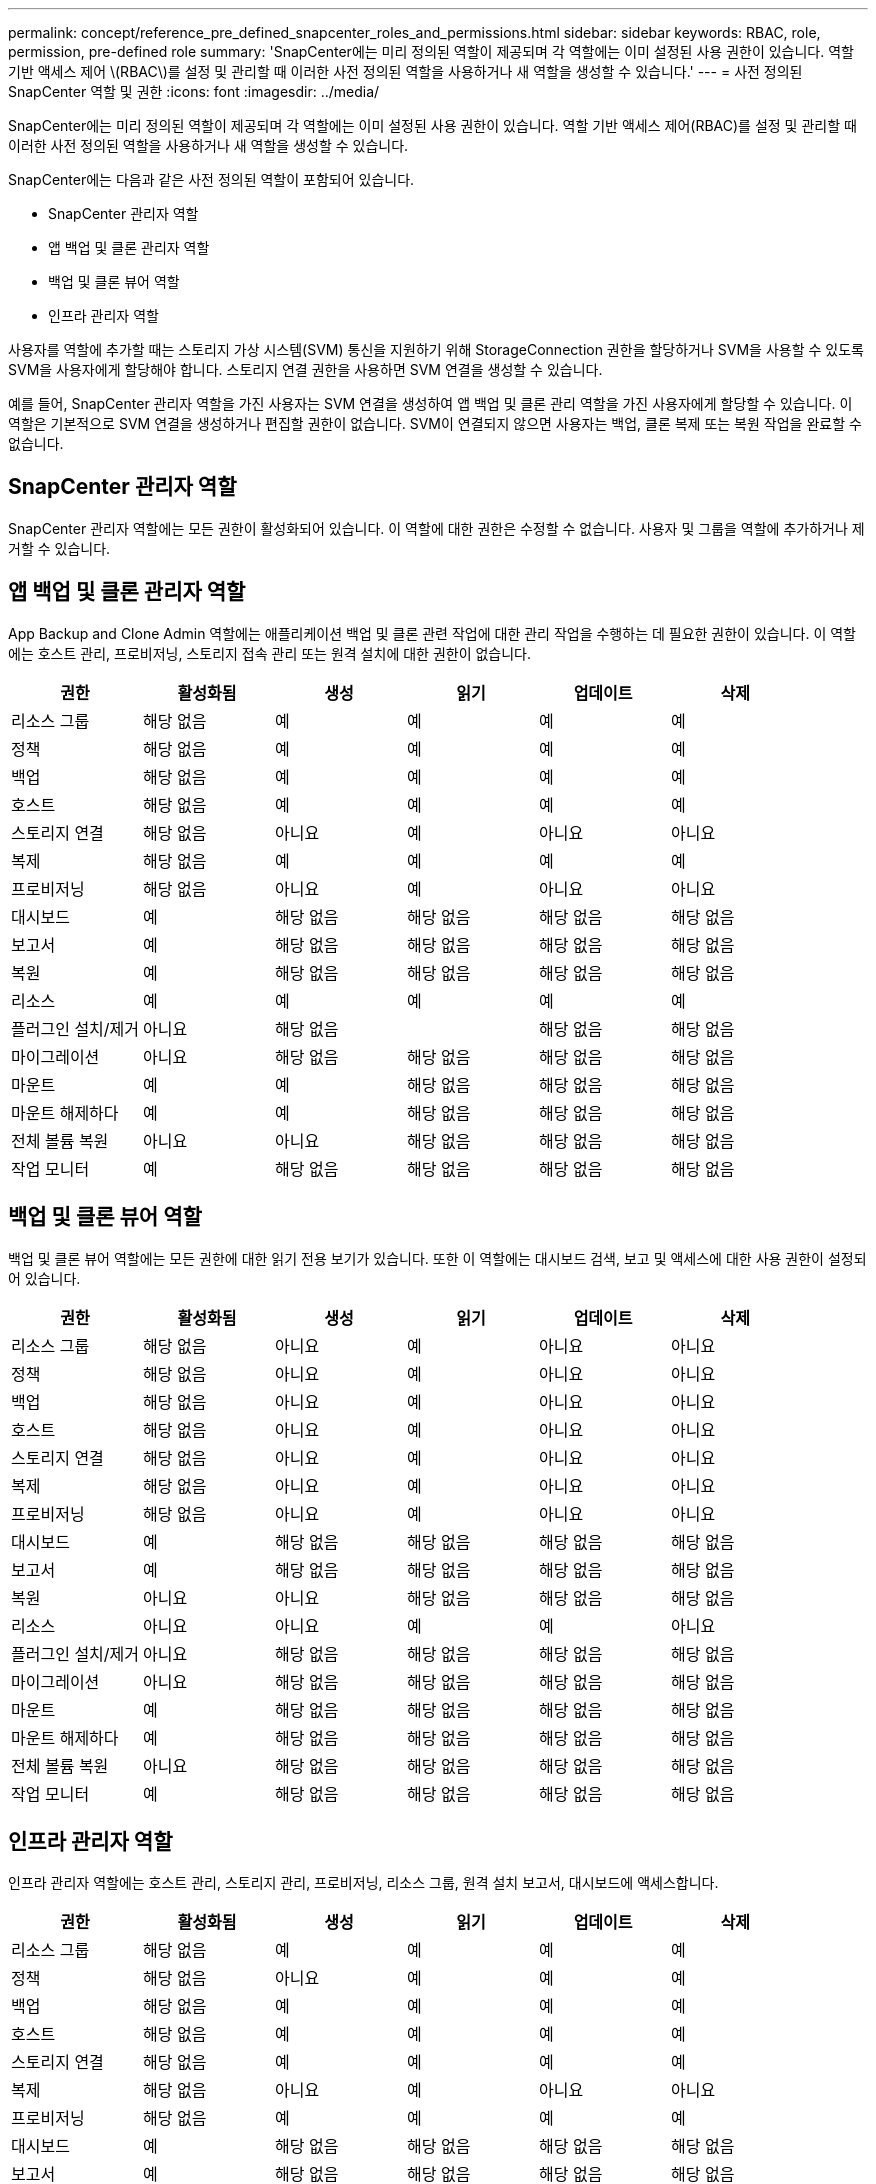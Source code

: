 ---
permalink: concept/reference_pre_defined_snapcenter_roles_and_permissions.html 
sidebar: sidebar 
keywords: RBAC, role, permission, pre-defined role 
summary: 'SnapCenter에는 미리 정의된 역할이 제공되며 각 역할에는 이미 설정된 사용 권한이 있습니다. 역할 기반 액세스 제어 \(RBAC\)를 설정 및 관리할 때 이러한 사전 정의된 역할을 사용하거나 새 역할을 생성할 수 있습니다.' 
---
= 사전 정의된 SnapCenter 역할 및 권한
:icons: font
:imagesdir: ../media/


[role="lead"]
SnapCenter에는 미리 정의된 역할이 제공되며 각 역할에는 이미 설정된 사용 권한이 있습니다. 역할 기반 액세스 제어(RBAC)를 설정 및 관리할 때 이러한 사전 정의된 역할을 사용하거나 새 역할을 생성할 수 있습니다.

SnapCenter에는 다음과 같은 사전 정의된 역할이 포함되어 있습니다.

* SnapCenter 관리자 역할
* 앱 백업 및 클론 관리자 역할
* 백업 및 클론 뷰어 역할
* 인프라 관리자 역할


사용자를 역할에 추가할 때는 스토리지 가상 시스템(SVM) 통신을 지원하기 위해 StorageConnection 권한을 할당하거나 SVM을 사용할 수 있도록 SVM을 사용자에게 할당해야 합니다. 스토리지 연결 권한을 사용하면 SVM 연결을 생성할 수 있습니다.

예를 들어, SnapCenter 관리자 역할을 가진 사용자는 SVM 연결을 생성하여 앱 백업 및 클론 관리 역할을 가진 사용자에게 할당할 수 있습니다. 이 역할은 기본적으로 SVM 연결을 생성하거나 편집할 권한이 없습니다. SVM이 연결되지 않으면 사용자는 백업, 클론 복제 또는 복원 작업을 완료할 수 없습니다.



== SnapCenter 관리자 역할

SnapCenter 관리자 역할에는 모든 권한이 활성화되어 있습니다. 이 역할에 대한 권한은 수정할 수 없습니다. 사용자 및 그룹을 역할에 추가하거나 제거할 수 있습니다.



== 앱 백업 및 클론 관리자 역할

App Backup and Clone Admin 역할에는 애플리케이션 백업 및 클론 관련 작업에 대한 관리 작업을 수행하는 데 필요한 권한이 있습니다. 이 역할에는 호스트 관리, 프로비저닝, 스토리지 접속 관리 또는 원격 설치에 대한 권한이 없습니다.

|===
| 권한 | 활성화됨 | 생성 | 읽기 | 업데이트 | 삭제 


 a| 
리소스 그룹
 a| 
해당 없음
 a| 
예
 a| 
예
 a| 
예
 a| 
예



 a| 
정책
 a| 
해당 없음
 a| 
예
 a| 
예
 a| 
예
 a| 
예



 a| 
백업
 a| 
해당 없음
 a| 
예
 a| 
예
 a| 
예
 a| 
예



 a| 
호스트
 a| 
해당 없음
 a| 
예
 a| 
예
 a| 
예
 a| 
예



 a| 
스토리지 연결
 a| 
해당 없음
 a| 
아니요
 a| 
예
 a| 
아니요
 a| 
아니요



 a| 
복제
 a| 
해당 없음
 a| 
예
 a| 
예
 a| 
예
 a| 
예



 a| 
프로비저닝
 a| 
해당 없음
 a| 
아니요
 a| 
예
 a| 
아니요
 a| 
아니요



 a| 
대시보드
 a| 
예
 a| 
해당 없음
 a| 
해당 없음
 a| 
해당 없음
 a| 
해당 없음



 a| 
보고서
 a| 
예
 a| 
해당 없음
 a| 
해당 없음
 a| 
해당 없음
 a| 
해당 없음



 a| 
복원
 a| 
예
 a| 
해당 없음
 a| 
해당 없음
 a| 
해당 없음
 a| 
해당 없음



 a| 
리소스
 a| 
예
 a| 
예
 a| 
예
 a| 
예
 a| 
예



 a| 
플러그인 설치/제거
 a| 
아니요
 a| 
해당 없음
 a| 
 a| 
해당 없음
 a| 
해당 없음



 a| 
마이그레이션
 a| 
아니요
 a| 
해당 없음
 a| 
해당 없음
 a| 
해당 없음
 a| 
해당 없음



 a| 
마운트
 a| 
예
 a| 
예
 a| 
해당 없음
 a| 
해당 없음
 a| 
해당 없음



 a| 
마운트 해제하다
 a| 
예
 a| 
예
 a| 
해당 없음
 a| 
해당 없음
 a| 
해당 없음



 a| 
전체 볼륨 복원
 a| 
아니요
 a| 
아니요
 a| 
해당 없음
 a| 
해당 없음
 a| 
해당 없음



 a| 
작업 모니터
 a| 
예
 a| 
해당 없음
 a| 
해당 없음
 a| 
해당 없음
 a| 
해당 없음

|===


== 백업 및 클론 뷰어 역할

백업 및 클론 뷰어 역할에는 모든 권한에 대한 읽기 전용 보기가 있습니다. 또한 이 역할에는 대시보드 검색, 보고 및 액세스에 대한 사용 권한이 설정되어 있습니다.

|===
| 권한 | 활성화됨 | 생성 | 읽기 | 업데이트 | 삭제 


 a| 
리소스 그룹
 a| 
해당 없음
 a| 
아니요
 a| 
예
 a| 
아니요
 a| 
아니요



 a| 
정책
 a| 
해당 없음
 a| 
아니요
 a| 
예
 a| 
아니요
 a| 
아니요



 a| 
백업
 a| 
해당 없음
 a| 
아니요
 a| 
예
 a| 
아니요
 a| 
아니요



 a| 
호스트
 a| 
해당 없음
 a| 
아니요
 a| 
예
 a| 
아니요
 a| 
아니요



 a| 
스토리지 연결
 a| 
해당 없음
 a| 
아니요
 a| 
예
 a| 
아니요
 a| 
아니요



 a| 
복제
 a| 
해당 없음
 a| 
아니요
 a| 
예
 a| 
아니요
 a| 
아니요



 a| 
프로비저닝
 a| 
해당 없음
 a| 
아니요
 a| 
예
 a| 
아니요
 a| 
아니요



 a| 
대시보드
 a| 
예
 a| 
해당 없음
 a| 
해당 없음
 a| 
해당 없음
 a| 
해당 없음



 a| 
보고서
 a| 
예
 a| 
해당 없음
 a| 
해당 없음
 a| 
해당 없음
 a| 
해당 없음



 a| 
복원
 a| 
아니요
 a| 
아니요
 a| 
해당 없음
 a| 
해당 없음
 a| 
해당 없음



 a| 
리소스
 a| 
아니요
 a| 
아니요
 a| 
예
 a| 
예
 a| 
아니요



 a| 
플러그인 설치/제거
 a| 
아니요
 a| 
해당 없음
 a| 
해당 없음
 a| 
해당 없음
 a| 
해당 없음



 a| 
마이그레이션
 a| 
아니요
 a| 
해당 없음
 a| 
해당 없음
 a| 
해당 없음
 a| 
해당 없음



 a| 
마운트
 a| 
예
 a| 
해당 없음
 a| 
해당 없음
 a| 
해당 없음
 a| 
해당 없음



 a| 
마운트 해제하다
 a| 
예
 a| 
해당 없음
 a| 
해당 없음
 a| 
해당 없음
 a| 
해당 없음



 a| 
전체 볼륨 복원
 a| 
아니요
 a| 
해당 없음
 a| 
해당 없음
 a| 
해당 없음
 a| 
해당 없음



 a| 
작업 모니터
 a| 
예
 a| 
해당 없음
 a| 
해당 없음
 a| 
해당 없음
 a| 
해당 없음

|===


== 인프라 관리자 역할

인프라 관리자 역할에는 호스트 관리, 스토리지 관리, 프로비저닝, 리소스 그룹, 원격 설치 보고서, 대시보드에 액세스합니다.

|===
| 권한 | 활성화됨 | 생성 | 읽기 | 업데이트 | 삭제 


 a| 
리소스 그룹
 a| 
해당 없음
 a| 
예
 a| 
예
 a| 
예
 a| 
예



 a| 
정책
 a| 
해당 없음
 a| 
아니요
 a| 
예
 a| 
예
 a| 
예



 a| 
백업
 a| 
해당 없음
 a| 
예
 a| 
예
 a| 
예
 a| 
예



 a| 
호스트
 a| 
해당 없음
 a| 
예
 a| 
예
 a| 
예
 a| 
예



 a| 
스토리지 연결
 a| 
해당 없음
 a| 
예
 a| 
예
 a| 
예
 a| 
예



 a| 
복제
 a| 
해당 없음
 a| 
아니요
 a| 
예
 a| 
아니요
 a| 
아니요



 a| 
프로비저닝
 a| 
해당 없음
 a| 
예
 a| 
예
 a| 
예
 a| 
예



 a| 
대시보드
 a| 
예
 a| 
해당 없음
 a| 
해당 없음
 a| 
해당 없음
 a| 
해당 없음



 a| 
보고서
 a| 
예
 a| 
해당 없음
 a| 
해당 없음
 a| 
해당 없음
 a| 
해당 없음



 a| 
복원
 a| 
예
 a| 
해당 없음
 a| 
해당 없음
 a| 
해당 없음
 a| 
해당 없음



 a| 
리소스
 a| 
예
 a| 
예
 a| 
예
 a| 
예
 a| 
예



 a| 
플러그인 설치/제거
 a| 
예
 a| 
해당 없음
 a| 
해당 없음
 a| 
해당 없음
 a| 
해당 없음



 a| 
마이그레이션
 a| 
아니요
 a| 
해당 없음
 a| 
해당 없음
 a| 
해당 없음
 a| 
해당 없음



 a| 
마운트
 a| 
아니요
 a| 
해당 없음
 a| 
해당 없음
 a| 
해당 없음
 a| 
해당 없음



 a| 
마운트 해제하다
 a| 
아니요
 a| 
해당 없음
 a| 
해당 없음
 a| 
해당 없음
 a| 
해당 없음



 a| 
전체 볼륨 복원
 a| 
아니요
 a| 
아니요
 a| 
해당 없음
 a| 
해당 없음
 a| 
해당 없음



 a| 
작업 모니터
 a| 
예
 a| 
해당 없음
 a| 
해당 없음
 a| 
해당 없음
 a| 
해당 없음

|===